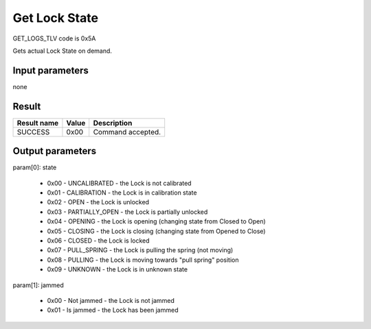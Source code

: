 Get Lock State
==============

GET_LOGS_TLV code is 0x5A

Gets actual Lock State on demand.


Input parameters
----------------
none

Result
------
+-----------------+-----------+---------------------+
| **Result name** | **Value** | **Description**     |
+-----------------+-----------+---------------------+
| SUCCESS         | 0x00      | Command accepted.   |
+-----------------+-----------+---------------------+

Output parameters
-----------------
| param[0]: state

    * 0x00 - UNCALIBRATED - the Lock is not calibrated
    * 0x01 - CALIBRATION - the Lock is in calibration state
    * 0x02 - OPEN - the Lock is unlocked
    * 0x03 - PARTIALLY_OPEN - the Lock is partially unlocked
    * 0x04 - OPENING - the Lock is opening (changing state from Closed to Open)
    * 0x05 - CLOSING - the Lock is closing (changing state from Opened to Close)
    * 0x06 - CLOSED - the Lock is locked
    * 0x07 - PULL_SPRING - the Lock is pulling the spring (not moving)
    * 0x08 - PULLING - the Lock is moving towards "pull spring" position
    * 0x09 - UNKNOWN - the Lock is in unknown state

| param[1]: jammed

    * 0x00 - Not jammed - the Lock is not jammed
    * 0x01 - Is jammed - the Lock has been jammed